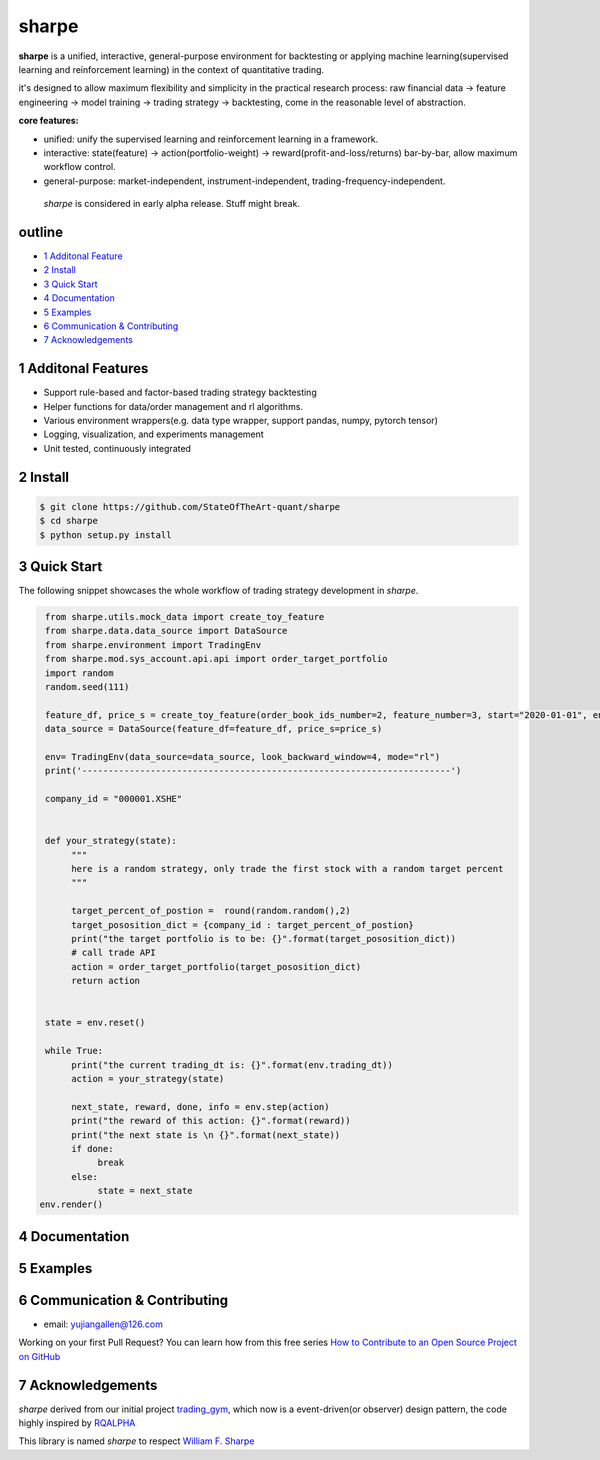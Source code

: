 ================
sharpe
================

**sharpe** is a unified, interactive, general-purpose environment for backtesting or applying machine learning(supervised learning and reinforcement learning) in the context of quantitative trading.

it's designed to allow maximum flexibility and simplicity in the practical research process: raw financial data -> feature engineering -> model training -> trading strategy -> backtesting, come in the reasonable level of abstraction.

**core features:**

* unified: unify the supervised learning and reinforcement learning in a framework.
* interactive: state(feature) -> action(portfolio-weight) -> reward(profit-and-loss/returns) bar-by-bar, allow maximum workflow control.
* general-purpose: market-independent, instrument-independent, trading-frequency-independent.

..
  
  *sharpe* is considered in early alpha release. Stuff might break.


outline
-----------

.. contents:: Table of Contents
    :local: 

* `1 Additonal Feature <#1-Additonal Feature>`_

* `2 Install <#2-Install>`_

* `3 Quick Start <#3-Quick Start>`_

* `4 Documentation <#4-Documentation>`_

* `5 Examples <#5-Examples>`_

* `6 Communication & Contributing <#6-Communication & Contributing>`_

* `7 Acknowledgements <#7-Acknowledgements>`_


1 Additonal Features
------------------
* Support rule-based and factor-based trading strategy backtesting
* Helper functions for data/order management and rl algorithms.
* Various environment wrappers(e.g. data type wrapper, support pandas, numpy, pytorch tensor)
* Logging, visualization, and experiments management
* Unit tested, continuously integrated

2 Install
--------------------

.. code-block:: bash

    $ git clone https://github.com/StateOfTheArt-quant/sharpe
    $ cd sharpe
    $ python setup.py install

3 Quick Start
--------------------
The following snippet showcases the whole workflow of trading strategy development in *sharpe*.

.. code:: python
     
     from sharpe.utils.mock_data import create_toy_feature
     from sharpe.data.data_source import DataSource
     from sharpe.environment import TradingEnv
     from sharpe.mod.sys_account.api.api import order_target_portfolio
     import random
     random.seed(111)
     
     feature_df, price_s = create_toy_feature(order_book_ids_number=2, feature_number=3, start="2020-01-01", end="2020-01-11", random_seed=111)
     data_source = DataSource(feature_df=feature_df, price_s=price_s)

     env= TradingEnv(data_source=data_source, look_backward_window=4, mode="rl")
     print('----------------------------------------------------------------------')
     
     company_id = "000001.XSHE"


     def your_strategy(state):
          """
          here is a random strategy, only trade the first stock with a random target percent
          """

          target_percent_of_postion =  round(random.random(),2)
          target_pososition_dict = {company_id : target_percent_of_postion}
          print("the target portfolio is to be: {}".format(target_pososition_dict))
          # call trade API
          action = order_target_portfolio(target_pososition_dict)
          return action


     state = env.reset()

     while True:
          print("the current trading_dt is: {}".format(env.trading_dt))
          action = your_strategy(state)
          
          next_state, reward, done, info = env.step(action)
          print("the reward of this action: {}".format(reward))
          print("the next state is \n {}".format(next_state))
          if done:
               break
          else:
               state = next_state
    env.render()

.. image:: assets/images/unit_net_value.png

4 Documentation
----------------------

5 Examples
----------------------

6 Communication & Contributing
-----------------------------------

* email: yujiangallen@126.com

Working on your first Pull Request? You can learn how from this free series `How to Contribute to an Open Source Project on GitHub <https://egghead.io/courses/how-to-contribute-to-an-open-source-project-on-github>`_

7 Acknowledgements
----------------------
*sharpe* derived from our initial project `trading_gym <https://github.com/StateOfTheArt-quant/trading_gym>`_, which now is a event-driven(or observer) design pattern, the code highly inspired by `RQALPHA <https://github.com/ricequant/rqalpha>`_ 

This library is named *sharpe* to respect `William F. Sharpe <https://en.wikipedia.org/wiki/William_F._Sharpe>`_

